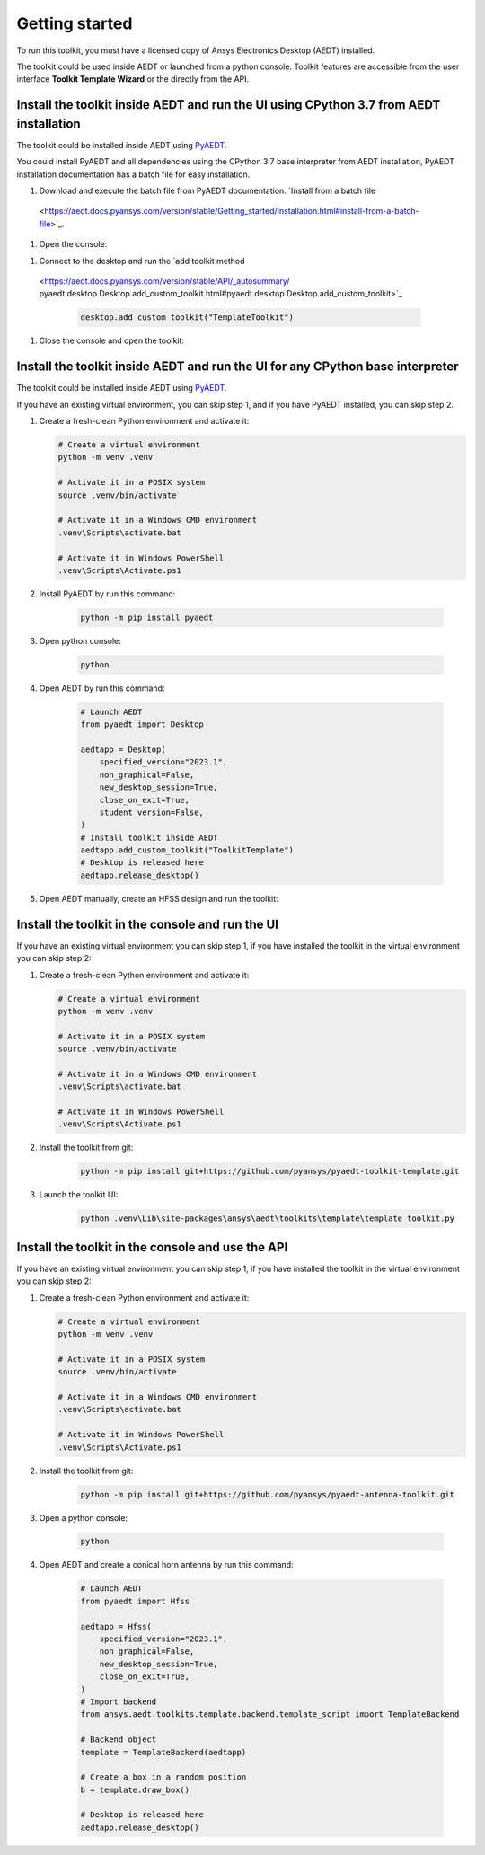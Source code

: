 ===============
Getting started
===============

To run this toolkit, you must have a licensed copy of Ansys Electronics Desktop (AEDT) installed.

The toolkit could be used inside AEDT or launched from a python console. Toolkit features are accessible from the
user interface **Toolkit Template Wizard** or the directly from the API.

Install the toolkit inside AEDT and run the UI using CPython 3.7 from AEDT installation
---------------------------------------------------------------------------------------

The toolkit could be installed inside AEDT using
`PyAEDT <https://aedt.docs.pyansys.com/version/stable//>`_.

You could install PyAEDT and all dependencies using the CPython 3.7 base interpreter from AEDT installation,
PyAEDT installation documentation has a batch file for easy installation.

#. Download and execute the batch file from PyAEDT documentation. `Install from a batch file
 <https://aedt.docs.pyansys.com/version/stable/Getting_started/Installation.html#install-from-a-batch-file>`_.

#. Open the console:

.. image:: ./Resources/toolkit.png
  :width: 800
  :alt: PyAEDT toolkits in AEDT

.. image:: ./Resources/console.png
  :width: 800
  :alt: PyAEDT console in AEDT

#. Connect to the desktop and run the `add toolkit method
 <https://aedt.docs.pyansys.com/version/stable/API/_autosummary/
 pyaedt.desktop.Desktop.add_custom_toolkit.html#pyaedt.desktop.Desktop.add_custom_toolkit>`_

    .. code:: python

      desktop.add_custom_toolkit("TemplateToolkit")

#. Close the console and open the toolkit:

.. image:: ./Resources/toolkit_in_AEDT.png
  :width: 800
  :alt: PyAEDT template toolkit in AEDT


Install the toolkit inside AEDT and run the UI for any CPython base interpreter
-------------------------------------------------------------------------------

The toolkit could be installed inside AEDT using
`PyAEDT <https://aedt.docs.pyansys.com/version/stable//>`_.

If you have an existing virtual environment, you can skip step 1, and
if you have PyAEDT installed, you can skip step 2.

#. Create a fresh-clean Python environment and activate it:

   .. code:: bash

      # Create a virtual environment
      python -m venv .venv

      # Activate it in a POSIX system
      source .venv/bin/activate

      # Activate it in a Windows CMD environment
      .venv\Scripts\activate.bat

      # Activate it in Windows PowerShell
      .venv\Scripts\Activate.ps1

#. Install PyAEDT by run this command:

    .. code:: bash

      python -m pip install pyaedt

#. Open python console:

    .. code:: bash

      python

#. Open AEDT by run this command:

    .. code:: python

        # Launch AEDT
        from pyaedt import Desktop

        aedtapp = Desktop(
            specified_version="2023.1",
            non_graphical=False,
            new_desktop_session=True,
            close_on_exit=True,
            student_version=False,
        )
        # Install toolkit inside AEDT
        aedtapp.add_custom_toolkit("ToolkitTemplate")
        # Desktop is released here
        aedtapp.release_desktop()

#. Open AEDT manually, create an HFSS design and run the toolkit:

.. image:: ./Resources/toolkit_in_AEDT.png
  :width: 800
  :alt: PyAEDT template toolkit in AEDT


Install the toolkit in the console and run the UI
-------------------------------------------------

If you have an existing virtual environment you can skip step 1,
if you have installed the toolkit in the virtual environment you can skip step 2:

#. Create a fresh-clean Python environment and activate it:

   .. code:: bash

      # Create a virtual environment
      python -m venv .venv

      # Activate it in a POSIX system
      source .venv/bin/activate

      # Activate it in a Windows CMD environment
      .venv\Scripts\activate.bat

      # Activate it in Windows PowerShell
      .venv\Scripts\Activate.ps1

#. Install the toolkit from git:

    .. code:: bash

      python -m pip install git+https://github.com/pyansys/pyaedt-toolkit-template.git

#. Launch the toolkit UI:

    .. code:: bash

      python .venv\Lib\site-packages\ansys\aedt\toolkits\template\template_toolkit.py

.. image:: ./Resources/template_toolkit_wizard.png
  :width: 800
  :alt: Antenna Toolkit UI, Settings Tab

Install the toolkit in the console and use the API
--------------------------------------------------

If you have an existing virtual environment you can skip step 1,
if you have installed the toolkit in the virtual environment you can skip step 2:

#. Create a fresh-clean Python environment and activate it:

   .. code:: bash

      # Create a virtual environment
      python -m venv .venv

      # Activate it in a POSIX system
      source .venv/bin/activate

      # Activate it in a Windows CMD environment
      .venv\Scripts\activate.bat

      # Activate it in Windows PowerShell
      .venv\Scripts\Activate.ps1

#. Install the toolkit from git:

    .. code:: bash

      python -m pip install git+https://github.com/pyansys/pyaedt-antenna-toolkit.git

#. Open a python console:

    .. code:: bash

      python

#. Open AEDT and create a conical horn antenna by run this command:

    .. code:: python

        # Launch AEDT
        from pyaedt import Hfss

        aedtapp = Hfss(
            specified_version="2023.1",
            non_graphical=False,
            new_desktop_session=True,
            close_on_exit=True,
        )
        # Import backend
        from ansys.aedt.toolkits.template.backend.template_script import TemplateBackend

        # Backend object
        template = TemplateBackend(aedtapp)

        # Create a box in a random position
        b = template.draw_box()

        # Desktop is released here
        aedtapp.release_desktop()
